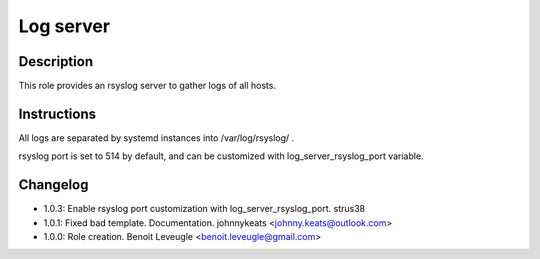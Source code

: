 Log server
----------

Description
^^^^^^^^^^^

This role provides an rsyslog server to gather logs of all hosts.

Instructions
^^^^^^^^^^^^

All logs are separated by systemd instances into /var/log/rsyslog/ .

rsyslog port is set to 514 by default, and can be customized with log_server_rsyslog_port variable.

Changelog
^^^^^^^^^
* 1.0.3: Enable rsyslog port customization with log_server_rsyslog_port. strus38
* 1.0.1: Fixed bad template. Documentation. johnnykeats <johnny.keats@outlook.com>
* 1.0.0: Role creation. Benoit Leveugle <benoit.leveugle@gmail.com>
 
